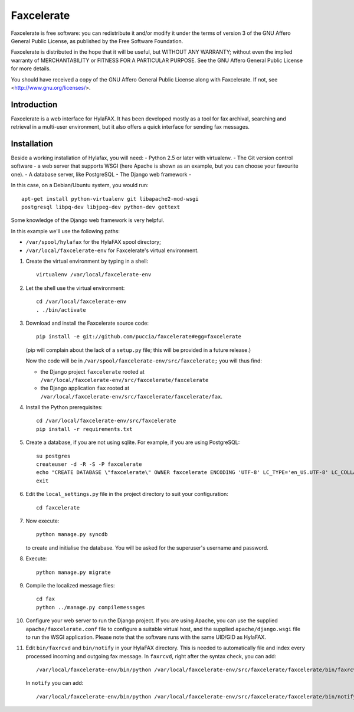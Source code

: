 ===========
Faxcelerate
===========

Faxcelerate is free software: you can redistribute it and/or modify
it under the terms of version 3 of the GNU Affero General Public
License, as published by the Free Software Foundation.

Faxcelerate is distributed in the hope that it will be useful,
but WITHOUT ANY WARRANTY; without even the implied warranty of
MERCHANTABILITY or FITNESS FOR A PARTICULAR PURPOSE.  See the
GNU Affero General Public License for more details.

You should have received a copy of the GNU Affero General Public
License along with Faxcelerate.  If not, see
<http://www.gnu.org/licenses/>.

Introduction
============

Faxcelerate is a web interface for HylaFAX. It has been developed 
mostly as a tool for fax archival, searching and retrieval in a 
multi-user environment, but it also offers a quick interface for 
sending fax messages. 

Installation
============

Beside a working installation of Hylafax, you will need:
- Python 2.5 or later with virtualenv.
- The Git version control software
- a web server that supports WSGI (here Apache is shown as an example, 
but you can choose your favourite one).
- A database server, like PostgreSQL
- The Django web framework
-

In this case, on a Debian/Ubuntu system, you would run::

	apt-get install python-virtualenv git libapache2-mod-wsgi 
	postgresql libpq-dev libjpeg-dev python-dev gettext

Some knowledge of the Django web framework is very helpful. 

In this example we'll use the following paths:

- ``/var/spool/hylafax`` for the HylaFAX spool directory;
- ``/var/local/faxcelerate-env`` for Faxcelerate's virtual environment.

1.	Create the virtual environment by typing in a shell::

		virtualenv /var/local/faxcelerate-env
		
#.	Let the shell use the virtual environment::

		cd /var/local/faxcelerate-env
		. ./bin/activate

#.	Download and install the Faxcelerate source code::

		pip install -e git://github.com/puccia/faxcelerate#egg=faxcelerate
	
	(pip will complain about the lack of a ``setup.py`` file; this will be provided in a future release.)

	Now the code will be in 
	``/var/spool/faxcelerate-env/src/faxcelerate;`` you will thus find:

	-	the Django project ``faxcelerate`` rooted at 
		``/var/local/faxcelerate-env/src/faxcelerate/faxcelerate``

	-	the Django application ``fax`` rooted at 
		``/var/local/faxcelerate-env/src/faxcelerate/faxcelerate/fax``.

#.	Install the Python prerequisites::

		cd /var/local/faxcelerate-env/src/faxcelerate
		pip install -r requirements.txt

#.	Create a database, if you are not using sqlite. For example, if you
	are using PostgreSQL::
	
		su postgres
		createuser -d -R -S -P faxcelerate
		echo "CREATE DATABASE \"faxcelerate\" OWNER faxcelerate ENCODING 'UTF-8' LC_TYPE='en_US.UTF-8' LC_COLLATE='en_US.UTF-8' TEMPLATE template0" | LANG=en_US.UTF-8 psql
		exit


#.	Edit the ``local_settings.py`` file in the project directory to suit 
	your configuration::

		cd faxcelerate
		
#.	Now execute::

		python manage.py syncdb
	
	to create and initialise the database. You will be asked for the 
	superuser's username and password.

#.	Execute::

		python manage.py migrate

#.	Compile the localized message files::

		cd fax
		python ../manage.py compilemessages

#.	Configure your web server to run the Django project. If you are 
	using Apache, you can use the supplied ``apache/faxcelerate.conf``
	file to configure a suitable virtual host, and the supplied 
	``apache/django.wsgi`` file to run the WSGI application. Please 
	note that the software runs with the same UID/GID as HylaFAX.
	
#.	Edit ``bin/faxrcvd`` and ``bin/notify`` in your HylaFAX directory.
	This is needed to automatically file and index every processed 
	incoming and outgoing fax message. In ``faxrcvd``, right after the 
	syntax check, you can add::
	
		/var/local/faxcelerate-env/bin/python /var/local/faxcelerate-env/src/faxcelerate/faxcelerate/bin/faxrcvd.py "$1" "$2" "$3" "$4" "$5" "$6" "$7"

	In ``notify`` you can add::
	
		/var/local/faxcelerate-env/bin/python /var/local/faxcelerate-env/src/faxcelerate/faxcelerate/bin/notify.py "$1" "$2" "$3" "$4" "$5" "$6" "$7" "$8" "$9"
